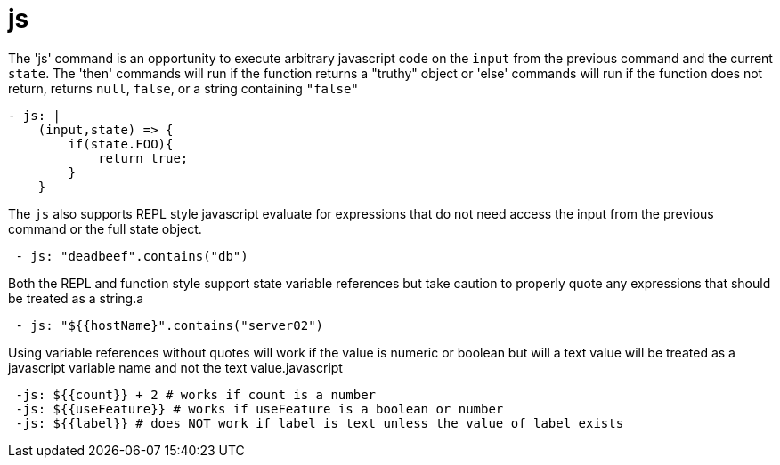 = js

The 'js' command is an opportunity to execute arbitrary javascript code on the `input` from the previous command and the current `state`.
The 'then' commands will run if the function returns a "truthy" object or 'else' commands will run if the function does not return, returns `null`, `false`, or a string containing `"false"`

[source,yaml]
----
- js: |
    (input,state) => {
        if(state.FOO){
            return true;
        }
    }
----

The `js` also supports REPL style javascript evaluate for expressions that do not need access the input from the previous command or the full state object.

[source,yaml]
----
 - js: "deadbeef".contains("db")
----

Both the REPL and function style support state variable references but take caution to properly quote any expressions that should be treated as a string.a

[source,yaml]
----
 - js: "${{hostName}".contains("server02")
----

Using variable references without quotes will work if the value is numeric or boolean but will a text value will be treated as a javascript variable name and not the text value.javascript

[source,yaml]
----
 -js: ${{count}} + 2 # works if count is a number
 -js: ${{useFeature}} # works if useFeature is a boolean or number
 -js: ${{label}} # does NOT work if label is text unless the value of label exists
----
//IMPORTANT: We are experimenting with a global javascript object in master similar to jQuery or lodash that will give read-only access to more of the qDup internals (signals, counters, and state). It can be accessed with `$QD` but it is experimental and currently only in SHAPSHOT from master.
